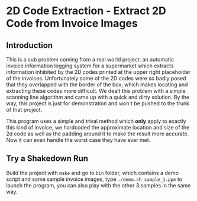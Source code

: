 * 2D Code Extraction - Extract 2D Code from Invoice Images

[[https://github.com/Golevka/2dcode-extraction/raw/master/fig/extract_2d_code_small.png]]

** Introduction

This is a sub problem coming from a real world project: an automatic invoice
information logging system for a supermarket which extracts information
inhibited by the 2D codes printed at the upper right placeholder of the
invoices. Unfortunately some of the 2D codes were so badly posed that they
overlapped with the border of the box, which makes locating and extracting
these codes more difficult. We dealt this problem with a simple scanning line
algorithm and came up with a quick and dirty solution. By the way, this project
is just for demonstration and won't be pushed to the trunk of that project.

This program uses a simple and trival method which *only* apply to exactly this
kind of invoice, we hardcoded the approximate location and size of the 2d code
as well as the padding around it to make the result more accurate. Now it can
even handle the worst case they have ever met.

[[https://github.com/Golevka/2dcode-extraction/raw/master/fig/sample_bad.png]]

[[https://github.com/Golevka/2dcode-extraction/raw/master/fig/extracted.png]]


** Try a Shakedown Run

Build the project with =make= and go to =bin= folder, which contains a demo
script and some sample invoice images, type =./demo.sh sample_1.ppm= to launch
the program, you can also play with the other 3 samples in the same way.
